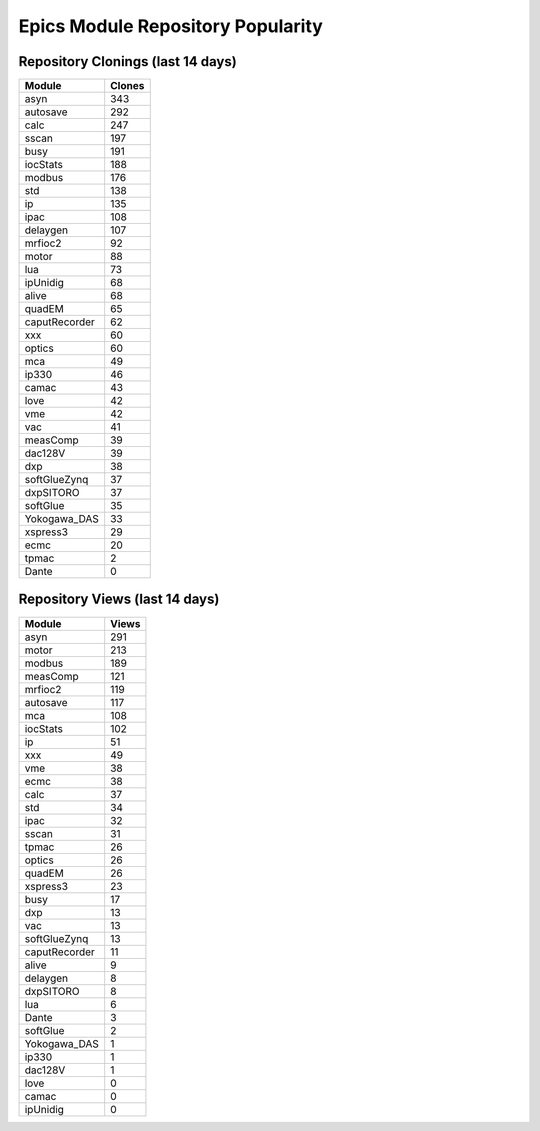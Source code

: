 ==================================
Epics Module Repository Popularity
==================================



Repository Clonings (last 14 days)
----------------------------------
.. csv-table::
   :header: Module, Clones

   asyn, 343
   autosave, 292
   calc, 247
   sscan, 197
   busy, 191
   iocStats, 188
   modbus, 176
   std, 138
   ip, 135
   ipac, 108
   delaygen, 107
   mrfioc2, 92
   motor, 88
   lua, 73
   ipUnidig, 68
   alive, 68
   quadEM, 65
   caputRecorder, 62
   xxx, 60
   optics, 60
   mca, 49
   ip330, 46
   camac, 43
   love, 42
   vme, 42
   vac, 41
   measComp, 39
   dac128V, 39
   dxp, 38
   softGlueZynq, 37
   dxpSITORO, 37
   softGlue, 35
   Yokogawa_DAS, 33
   xspress3, 29
   ecmc, 20
   tpmac, 2
   Dante, 0



Repository Views (last 14 days)
-------------------------------
.. csv-table::
   :header: Module, Views

   asyn, 291
   motor, 213
   modbus, 189
   measComp, 121
   mrfioc2, 119
   autosave, 117
   mca, 108
   iocStats, 102
   ip, 51
   xxx, 49
   vme, 38
   ecmc, 38
   calc, 37
   std, 34
   ipac, 32
   sscan, 31
   tpmac, 26
   optics, 26
   quadEM, 26
   xspress3, 23
   busy, 17
   dxp, 13
   vac, 13
   softGlueZynq, 13
   caputRecorder, 11
   alive, 9
   delaygen, 8
   dxpSITORO, 8
   lua, 6
   Dante, 3
   softGlue, 2
   Yokogawa_DAS, 1
   ip330, 1
   dac128V, 1
   love, 0
   camac, 0
   ipUnidig, 0
